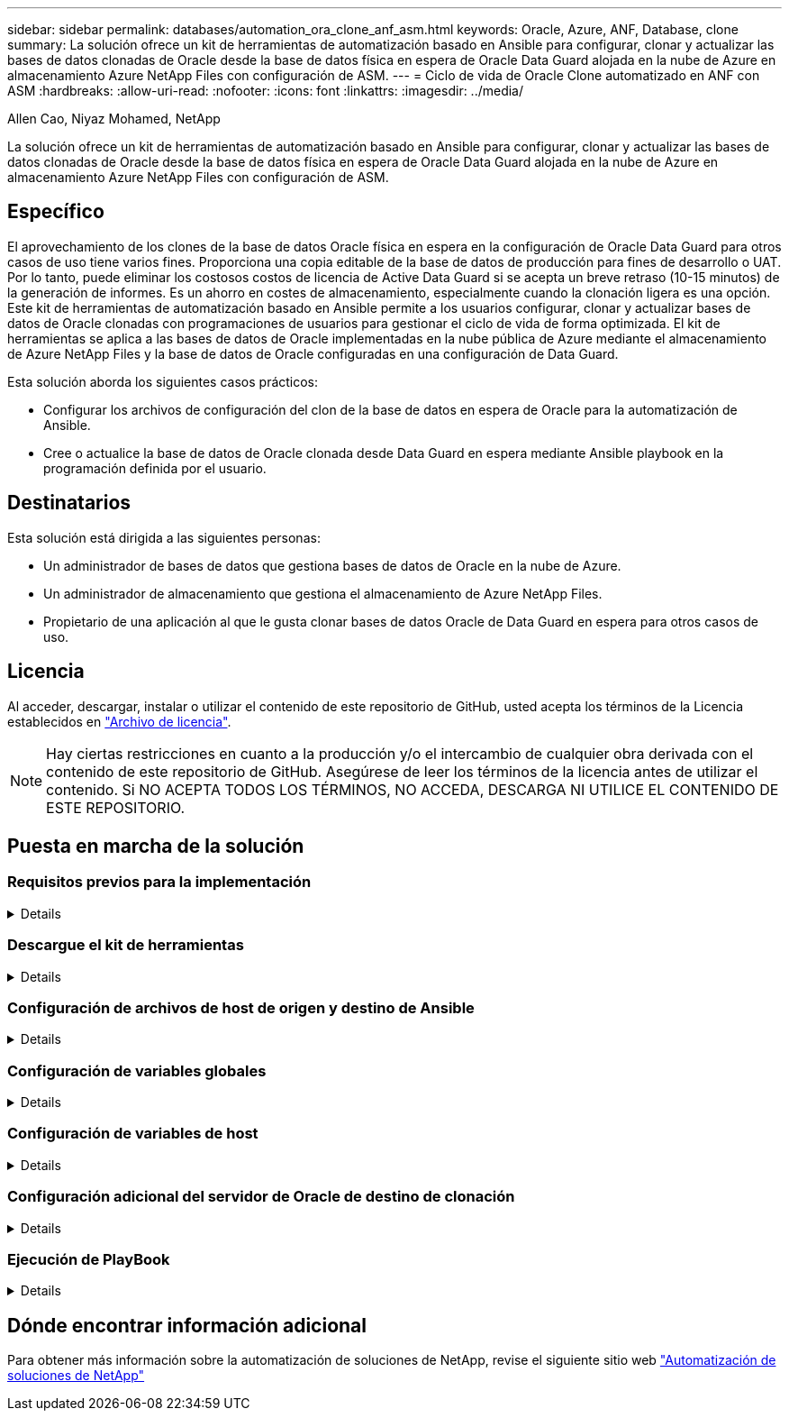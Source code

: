 ---
sidebar: sidebar 
permalink: databases/automation_ora_clone_anf_asm.html 
keywords: Oracle, Azure, ANF, Database, clone 
summary: La solución ofrece un kit de herramientas de automatización basado en Ansible para configurar, clonar y actualizar las bases de datos clonadas de Oracle desde la base de datos física en espera de Oracle Data Guard alojada en la nube de Azure en almacenamiento Azure NetApp Files con configuración de ASM. 
---
= Ciclo de vida de Oracle Clone automatizado en ANF con ASM
:hardbreaks:
:allow-uri-read: 
:nofooter: 
:icons: font
:linkattrs: 
:imagesdir: ../media/


Allen Cao, Niyaz Mohamed, NetApp

[role="lead"]
La solución ofrece un kit de herramientas de automatización basado en Ansible para configurar, clonar y actualizar las bases de datos clonadas de Oracle desde la base de datos física en espera de Oracle Data Guard alojada en la nube de Azure en almacenamiento Azure NetApp Files con configuración de ASM.



== Específico

El aprovechamiento de los clones de la base de datos Oracle física en espera en la configuración de Oracle Data Guard para otros casos de uso tiene varios fines. Proporciona una copia editable de la base de datos de producción para fines de desarrollo o UAT. Por lo tanto, puede eliminar los costosos costos de licencia de Active Data Guard si se acepta un breve retraso (10-15 minutos) de la generación de informes. Es un ahorro en costes de almacenamiento, especialmente cuando la clonación ligera es una opción. Este kit de herramientas de automatización basado en Ansible permite a los usuarios configurar, clonar y actualizar bases de datos de Oracle clonadas con programaciones de usuarios para gestionar el ciclo de vida de forma optimizada. El kit de herramientas se aplica a las bases de datos de Oracle implementadas en la nube pública de Azure mediante el almacenamiento de Azure NetApp Files y la base de datos de Oracle configuradas en una configuración de Data Guard.

Esta solución aborda los siguientes casos prácticos:

* Configurar los archivos de configuración del clon de la base de datos en espera de Oracle para la automatización de Ansible.
* Cree o actualice la base de datos de Oracle clonada desde Data Guard en espera mediante Ansible playbook en la programación definida por el usuario.




== Destinatarios

Esta solución está dirigida a las siguientes personas:

* Un administrador de bases de datos que gestiona bases de datos de Oracle en la nube de Azure.
* Un administrador de almacenamiento que gestiona el almacenamiento de Azure NetApp Files.
* Propietario de una aplicación al que le gusta clonar bases de datos Oracle de Data Guard en espera para otros casos de uso.




== Licencia

Al acceder, descargar, instalar o utilizar el contenido de este repositorio de GitHub, usted acepta los términos de la Licencia establecidos en link:https://github.com/NetApp/na_ora_hadr_failover_resync/blob/master/LICENSE.TXT["Archivo de licencia"^].


NOTE: Hay ciertas restricciones en cuanto a la producción y/o el intercambio de cualquier obra derivada con el contenido de este repositorio de GitHub. Asegúrese de leer los términos de la licencia antes de utilizar el contenido. Si NO ACEPTA TODOS LOS TÉRMINOS, NO ACCEDA, DESCARGA NI UTILICE EL CONTENIDO DE ESTE REPOSITORIO.



== Puesta en marcha de la solución



=== Requisitos previos para la implementación

[%collapsible]
====
La implementación requiere los siguientes requisitos previos.

....
Ansible controller:
  Ansible v.2.10 and higher
  ONTAP collection 21.19.1
  Python 3
  Python libraries:
    netapp-lib
    xmltodict
    jmespath
....
....
Oracle servers:
  Physical standby Oracle servers in Data Guard configuration
  Clone target Oracle servers with ASM configuration
....

NOTE: Para la simplificación, el servidor de Oracle de destino de clonación se debe configurar de forma idéntica al servidor de Oracle en espera, como la pila de software de Oracle, así como el diseño de directorios para el directorio raíz de Oracle, etc.

====


=== Descargue el kit de herramientas

[%collapsible]
====
[source, cli]
----
git clone https://bitbucket.ngage.netapp.com/scm/ns-bb/na_oracle_clone_anf.git
----

NOTE: Solo el usuario interno de NetApp con acceso a bitBucket puede acceder al kit de herramientas en este momento. Si desea usuarios externos interesados, solicite acceso a su equipo de cuentas o póngase en contacto con el equipo de ingeniería de soluciones de NetApp.

====


=== Configuración de archivos de host de origen y destino de Ansible

[%collapsible]
====
El kit de herramientas incluye un archivo de hosts que define el origen y se dirige a los hosts de Oracle con los que se ejecuta el libro de estrategia de Ansible. Normalmente, incluye el host de base de datos en espera en la configuración de Data Guard y el host de clon de Oracle de destino. A continuación se muestra un archivo de ejemplo. Una entrada de host incluye la dirección IP del host de destino, así como la clave ssh para que el usuario acceda al host para ejecutar el comando clone o refresh. El almacenamiento de Azure NetApp Files se configura mediante API. Por lo tanto, la conexión ANF se realiza a través del host local a través del protocolo HTTP.

....
[ora_stdby]
oras ansible_host=172.179.119.75 ansible_ssh_private_key_file=oras.pem
....
....
[ora_clone]
orac ansible_host=52.148.142.212 ansible_ssh_private_key_file=orac.pem
....
....
[azure]
localhost ansible_connection=local
....
====


=== Configuración de variables globales

[%collapsible]
====
A continuación se muestra un ejemplo del archivo de variables globales típico vars.yml que incluye variables que son aplicables a nivel global.

....
######################################################################
###### Oracle DB clone on ANF user configuration variables      ######
###### Consolidate all variables from ANF, linux and oracle     ######
######################################################################
....
....
###########################################
### ONTAP/ANF specific config variables ###
###########################################
....
....
# ANF credential
subscription: "xxxxxxxx-xxxx-xxxx-xxxx-xxxxxxxxxxxx"
client: "xxxxxxx-xxxx-xxxx-xxxx-xxxxxxxxxxxx"
secret: "xxxxxxxxxxxxxxxxxxxxxxxxxxxxxxxxxxxx"
tenant: "xxxxxxx-xxxx-xxxx-xxxx-xxxxxxxxxxx"
....
....
# Cloned DB volumes from standby DB
resource_group: ANFAVSRG
storage_account: ANFOraWest
anf_pool: database2
data_vols:
  - "{{ groups.ora_stdby[0] }}-u02"
  - "{{ groups.ora_stdby[0] }}-u04"
  - "{{ groups.ora_stdby[0] }}-u05"
  - "{{ groups.ora_stdby[0] }}-u06"
  - "{{ groups.ora_stdby[0] }}-u03"
....
....
nfs_lifs:
  - 10.0.3.36
  - 10.0.3.36
  - 10.0.3.36
  - 10.0.3.36
  - 10.0.3.36
....
....
###########################################
### Linux env specific config variables ###
###########################################
....
....
####################################################
### DB env specific install and config variables ###
####################################################
....
....
# Standby DB configuration
oracle_user: oracle
oracle_base: /u01/app/oracle
oracle_sid: NTAP
db_unique_name: NTAP_LA
oracle_home: '{{ oracle_base }}/product/19.0.0/{{ oracle_sid }}'
spfile: '+DATA/{{ db_unique_name }}/PARAMETERFILE/spfile.289.1190302433'
adump: '{{ oracle_base }}/admin/{{ db_unique_name }}/adump'
grid_home: /u01/app/oracle/product/19.0.0/grid
asm_disk_groups:
  - DATA
  - LOGS
....
....
# Clond DB configuration
clone_sid: NTAPDEV
sys_pwd: "xxxxxxxx"
....
====


=== Configuración de variables de host

[%collapsible]
====
Las variables de host se definen en el directorio HOST_vars denominado {{ HOST_NAME }}.yml que se aplica sólo al host en particular. Para esta solución, sólo se configura el archivo de parámetros de host de base de datos de clon de destino. Los parámetros de la base de datos en espera de Oracle se configuran en el archivo de var globales. A continuación se muestra un ejemplo del archivo de variables de host orac.yml de base de datos de clon de Oracle de destino que muestra la configuración típica.

 # User configurable Oracle clone host specific parameters
....
# Database SID - clone DB SID
oracle_base: /u01/app/oracle
oracle_user: oracle
clone_sid: NTAPDEV
oracle_home: '{{ oracle_base }}/product/19.0.0/{{ oracle_sid }}'
clone_adump: '{{ oracle_base }}/admin/{{ clone_sid }}/adump'
....
....
grid_user: oracle
grid_home: '{{ oracle_base }}/product/19.0.0/grid'
asm_sid: +ASM
....
====


=== Configuración adicional del servidor de Oracle de destino de clonación

[%collapsible]
====
El servidor de Oracle de destino de clonación debe tener la misma pila de software de Oracle que el servidor de Oracle de origen instalado y con parches. El usuario de Oracle .bash_profile tiene $ORACLE_BASE y $ORACLE_HOME configurados. Además, la variable $ORACLE_HOME debe coincidir con el valor del servidor de Oracle de origen. Si el valor de destino ORACLE_HOME es diferente de la configuración del servidor Oracle en espera, cree un enlace simbólico para solucionar las diferencias. A continuación se muestra un ejemplo.

 # .bash_profile
....
# Get the aliases and functions
if [ -f ~/.bashrc ]; then
       . ~/.bashrc
fi
....
 # User specific environment and startup programs
....
export ORACLE_BASE=/u01/app/oracle
export GRID_HOME=/u01/app/oracle/product/19.0.0/grid
export ORACLE_HOME=/u01/app/oracle/product/19.0.0/NTAP
alias asm='export ORACLE_HOME=$GRID_HOME;export PATH=$PATH:$GRID_HOME/bin;export ORACLE_SID=+ASM'
....
====


=== Ejecución de PlayBook

[%collapsible]
====
Hay un total de dos libros de estrategia para ejecutar el ciclo de vida de los clones de la base de datos de Oracle. La clonación o actualización de LA BASE DE DATOS se pueden ejecutar bajo demanda o programarse como un trabajo crontab.

. Instale los requisitos previos de la controladora de Ansible: Solo una vez.
+
[source, cli]
----
ansible-playbook -i hosts ansible_requirements.yml
----
. Cree y actualice la base de datos clonada bajo demanda o regularmente desde crontab con un script de shell para llamar al clon o actualizar la estrategia.
+
[source, cli]
----
ansible-playbook -i oracle_clone_asm_anf.yml -u azureuser -e @vars/vars.yml
----
+
[source, cli]
----
0 */2 * * * /home/admin/na_oracle_clone_anf/oracle_clone_asm_anf.sh
----


Para clonar cualquier base de datos adicional, cree oracle_clone_n_asm_anf.yml independientes y oracle_clone_n_asm_anf.sh. Configure los hosts de destino de Ansible, global vars.yml y el archivo hostname.yml en el directorio host_vars de forma acorde.


NOTE: La ejecución de toolkit en varias etapas hace una pausa para permitir que una tarea en particular se complete. Por ejemplo, se detiene dos minutos para permitir que se complete el clon de volúmenes de base de datos. En general, el valor por defecto debe ser suficiente, pero el tiempo puede necesitar ajuste para una situación o implementación única.

====


== Dónde encontrar información adicional

Para obtener más información sobre la automatización de soluciones de NetApp, revise el siguiente sitio web link:../automation/automation_introduction.html["Automatización de soluciones de NetApp"^]
